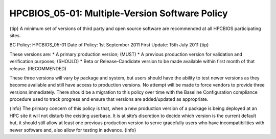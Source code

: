 HPCBIOS_05-01: Multiple-Version Software Policy
===============================================

{tip}
A minimum set of versions of third party and open source software are
recommended at all HPCBIOS participating sites.

BC Policy: HPCBIOS\_05-01
Date of Policy: 1st September 2011
First Update: 15th July 2011
{tip}

These versions are:
\* A primary production version; (MUST)
\* A previous production version for validation and verification
purposes; (SHOULD)
\* Beta or Release-Candidate version to be made available within first
month of that release. (RECOMMENDED)

These three versions will vary by package and system, but users should
have the ability to test newer versions as they become available and
still have access to production versions. No attempt will be made to
force vendors to provide three versions immediately. There should be a
migration to this policy over time with the Baseline Configuration
compliance procedure used to track progress and ensure that versions are
added/updated as appropriate.

{info}
The primary concern of this policy is that, when a new production
version of a package is being deployed at an HPC site it will not
disturb the existing userbase. It is at site’s discretion to decide
which version is the current default but, it should still allow at least
one previous production version to serve gracefully users who have
incompatibilities with newer software and, also allow for testing in
advance.
{info}
